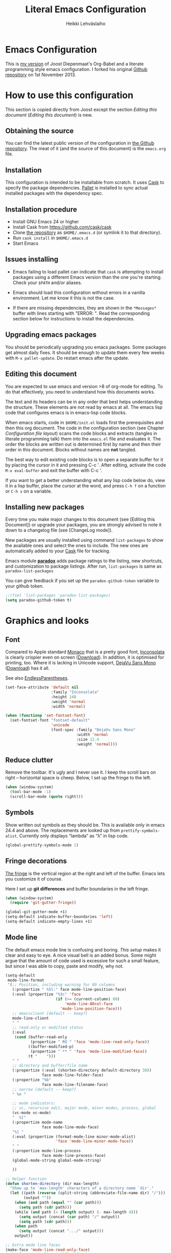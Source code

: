 #+TITLE: Literal Emacs Configuration
#+AUTHOR: Heikki Lehväslaiho
#+EMAIL: heikki.lehvaslaiho@gmail.com


* Emacs Configuration

  This is  [[https://github.com/heikkil/emacs-literal-config][my version]] of Joost Diepenmaat's Org-Babel and a literate
  programming style emacs configuration. I forked his original
  [[https://github.com/joodie/emacs-literal-config/][Github repository]] on 1st November 2013.

* How to use this configuration

  This section is copied directly from Joost except the section /Editing this
  document/ ([[Editing this document]]) is new.

** Obtaining the source

   You can find the latest public version of the configuration in [[https://github.com/heikkil/emacs-literal-config/][the
   Github repository]]. The meat of it (and the source of this
   document) is the ~emacs.org~ file.

** Installation

   This configuration is intended to be installable from scratch. It
   uses [[https://github.com/cask/cask][Cask]] to specify the package dependencies. [[https://github.com/rdallasgray/pallet][Pallet]] is installed
   to sync actual installed packages with the dependency spec.

** Installation procedure

  - Install GNU Emacs 24 or higher
  - Install Cask from https://github.com/cask/cask
  - Clone [[https://github.com/heikkil/emacs-literal-config][the repository]] as ~$HOME/.emacs.d~ (or symlink it to that
    directory).
  - Run ~cask install~ in ~$HOME/.emacs.d~
  - Start Emacs

** Issues installing

  - Emacs failing to load pallet can indicate that ~cask~ is
    attempting to install packages using a different Emacs version
    than the one you're starting. Check your ~$PATH~ and/or aliases.

  - Emacs should load this configuration without errors in a vanilla
    environment. Let me know it this is not the case.

  - If there are missing dependencies, they are shown in the
    =*Messages*= buffer with lines starting with "ERROR: ". Read the
    corresponding section below for instructions to install the
    dependencies.

** Upgrading emacs packages

   You should be periodically upgrading you emacs packages. Some
   packages get almost daily fixes. It should be enough to update them
   every few weeks with =M-x pallet-update=. Do restart emacs after
   the update.

** Editing this document

   You are expected to use emacs and version >8 of org-mode for
   editing. To do that effectively, you need to understand how this
   documents works.

   The text and its headers can be in any order that best helps
   understanding the structure. These elements are not read by emacs
   at all. The emacs lisp code that configures emacs is in emacs-lisp
   code blocks.

   When emacs starts, code in =$HOME/init.el= loads first the
   prerequisites and then this org document. The code in the
   configuration section (see Chapter [[Configuration file layout]]) scans
   the code blocks and extracts (tangles in literate programming talk)
   them into the =emacs.el= file and evaluates it. The order the
   blocks are written out is determined first by name and then their
   order in this document. Blocks without names are *not* tangled.

   The best way to edit existing code blocks is to open a separate
   buffer for it by placing the cursor in it and pressing C-c '.
   After editing, activate the code =M-x eval-buffer= and exit
   the buffer with C-c '.

   If you want to get a better understanding what any lisp code below
   do, view it in a lisp buffer, place the cursor at the word, and
   press =C-h f= on a function or =C-h v= on a variable.

** Installing new packages

   Every time you make major changes to this document (see [Editing
   this Document]) or upgrade your packages, you are strongly advised to
   note it down to a changelog file (see [ChangeLog mode]).

   New packages are usually installed using command =list-packages= to
   show the available ones and select the ones to include. The new
   ones are automatically added to your [[file:Cask][Cask]] file for tracking.

   Emacs module *[[https://github.com/Bruce-Connor/paradox][paradox]]* adds package ratings to the listing, new
   shortcuts, and customization to package listings. After run,
   =list-packages= is same as =paradox-list-packages=

   You can give feedback if you set up the =paradox-github-token=
   variable to your github token.

   #+NAME: environment
   #+BEGIN_SRC emacs-lisp
     ;;(fset 'list-packages 'paradox-list-packages)
     (setq paradox-github-token t)
   #+END_SRC

* Graphics and looks

** Font

   Compared to Apple standard [[http://en.wikipedia.org/wiki/Monaco_(typeface)][Monaco]] that is a pretty good font,
   [[http://www.levien.com/type/myfonts/inconsolata.html][Inconsolata]] is clearly crispier even on screen ([[http://www.levien.com/type/myfonts/Inconsolata.otf][Download]]). In
   addition, it is optimised for printing, too. Where it is lacking in
   Unicode support, [[http://dejavu-fonts.org/wiki/Main_Page][DejaVu Sans Mono]] ([[http://dejavu-fonts.org/wiki/index.php?title=Download][Download]]) has it all.

   See also [[http://endlessparentheses.com/manually-choose-a-fallback-font-for-unicode.html][EndlessParentheses]].

   #+name: look-and-feel
   #+BEGIN_SRC emacs-lisp
     (set-face-attribute 'default nil
                         :family "Inconsolata"
                         :height 140
                         :weight 'normal
                         :width 'normal)

     (when (functionp 'set-fontset-font)
       (set-fontset-font "fontset-default"
                         'unicode
                         (font-spec :family "DejaVu Sans Mono"
                                    :width 'normal
                                    :size 12.4
                                    :weight 'normal)))
   #+END_SRC

** Reduce clutter

   Remove the toolbar. It's ugly and I never use it. I keep the
   scroll bars on right -- horizontal space is cheep. Below, I set up
   the fringe to the left.

   #+name: look-and-feel
   #+BEGIN_SRC emacs-lisp
     (when (window-system)
       (tool-bar-mode -1)
       (scroll-bar-mode (quote right)))
   #+END_SRC

** Symbols

   Show written out symbols as they should be. This is available only
   in emacs 24.4 and above. The replacements are looked up from
   =prettify-symbols-alist=. Currently only displays “lambda” as “λ”
   in lisp code.

   #+name: look-and-feel
   #+BEGIN_SRC emacs-lisp
     (global-prettify-symbols-mode 1)
   #+END_SRC

** Fringe decorations

   [[http://www.emacswiki.org/emacs/TheFringe][The fringe]] is the vertical region at the right and left of the
   buffer. Emacs lets you customize it of course.

   Here I set up *git differences* and buffer boundaries in the left
   fringe.

   #+NAME: look-and-feel
   #+BEGIN_SRC emacs-lisp
     (when (window-system)
       (require 'git-gutter-fringe))

     (global-git-gutter-mode +1)
     (setq-default indicate-buffer-boundaries 'left)
     (setq-default indicate-empty-lines +1)

   #+END_SRC

** Mode line

   The default emacs mode line is confusing and boring. [[ http://amitp.blogspot.com/2011/08/emacs-custom-mode-line.html][This setup]]
   makes it clear and easy to eye. A nice visual bell is an added
   bonus.  Some might argue that the amount of code used is excessive
   for such a small feature, but since I was able to copy, paste and
   modify, why not.

   #+NAME: look-and-feel
   #+BEGIN_SRC emacs-lisp
     (setq-default
      mode-line-format
      '(;; Position, including warning for 80 columns
        (:propertize " %5l:" face mode-line-position-face)
        (:eval (propertize "%3c" 'face
                           (if (>= (current-column) 80)
                               'mode-line-80col-face
                             'mode-line-position-face)))
        ;; emacsclient [default -- keep?]
        mode-line-client
        " "
        ;; read-only or modified status
        (:eval
         (cond (buffer-read-only
                (propertize " RO " 'face 'mode-line-read-only-face))
               ((buffer-modified-p)
                (propertize " ** " 'face 'mode-line-modified-face))
               (t "    ")))
        " "
        ;; directory and buffer/file name
        (:propertize (:eval (shorten-directory default-directory 30))
                     face mode-line-folder-face)
        (:propertize "%b"
                     face mode-line-filename-face)
        ;; narrow [default -- keep?]
        " %n "

        ;; mode indicators:
        ;; vc, recursive edit, major mode, minor modes, process, global
        (vc-mode vc-mode)
        "  %["
        (:propertize mode-name
                     face mode-line-mode-face)
        "%] "
        (:eval (propertize (format-mode-line minor-mode-alist)
                           'face 'mode-line-minor-mode-face))
        " "
        (:propertize mode-line-process
                     face mode-line-process-face)
        (global-mode-string global-mode-string)

        ))

     ;; Helper function
     (defun shorten-directory (dir max-length)
       "Show up to `max-length' characters of a directory name `dir'."
       (let ((path (reverse (split-string (abbreviate-file-name dir) "/")))
             (output ""))
         (when (and path (equal "" (car path)))
           (setq path (cdr path)))
         (while (and path (< (length output) (- max-length 4)))
           (setq output (concat (car path) "/" output))
           (setq path (cdr path)))
         (when path
           (setq output (concat ".../" output)))
         output))

     ;; Extra mode line faces
     (make-face 'mode-line-read-only-face)
     (make-face 'mode-line-modified-face)
     (make-face 'mode-line-folder-face)
     (make-face 'mode-line-filename-face)
     (make-face 'mode-line-position-face)
     (make-face 'mode-line-mode-face)
     (make-face 'mode-line-minor-mode-face)
     (make-face 'mode-line-process-face)
     (make-face 'mode-line-80col-face)


     (set-face-attribute 'mode-line nil
                         :foreground "gray60" :background "gray20"
                         :inverse-video nil
                         :box '(:line-width 6 :color "gray20" :style nil))
     (set-face-attribute 'mode-line-inactive nil
                         :foreground "gray80" :background "gray40"
                         :inverse-video nil
                         :box '(:line-width 6 :color "gray40" :style nil))

     (set-face-attribute 'mode-line-read-only-face nil
                         :inherit 'mode-line-face
                         :foreground "#4271ae"
                         :box '(:line-width 2 :color "#4271ae"))
     (set-face-attribute 'mode-line-modified-face nil
                         :inherit 'mode-line-face
                         :foreground "#c82829"
                         :background "#ffffff"
                         :box '(:line-width 2 :color "#c82829"))
     (set-face-attribute 'mode-line-folder-face nil
                         :inherit 'mode-line-face
                         :foreground "gray60")
     (set-face-attribute 'mode-line-filename-face nil
                         :inherit 'mode-line-face
                         :foreground "#eab700"
                         :weight 'bold)
     (set-face-attribute 'mode-line-position-face nil
                         :inherit 'mode-line-face
                                             ;:family "Menlo"
                         :height 130
                         )
     (set-face-attribute 'mode-line-mode-face nil
                         :inherit 'mode-line-face
                         :foreground "gray80")
     (set-face-attribute 'mode-line-minor-mode-face nil
                         :inherit 'mode-line-mode-face
                         :foreground "gray40"
                         :height 110)
     (set-face-attribute 'mode-line-process-face nil
                         :inherit 'mode-line-face
                         :foreground "#718c00")
     (set-face-attribute 'mode-line-80col-face nil
                         :inherit 'mode-line-position-face
                         :foreground "black" :background "#eab700")


     ;; --------------------------------------------------------
     ;; Visual bell in Mac Carbon Emacs is an annoying black square
     ;; This blinks read background once in the echo area
     ;; Nice little alternative visual bell; Miles Bader <miles /at/ gnu.org>

     (defcustom echo-area-bell-string "*DING* " ;"♪"
       "Message displayed in mode-line by `echo-area-bell' function."
       :group 'user)

     (defcustom echo-area-bell-delay 0.1
       "Number of seconds `echo-area-bell' displays its message."
       :group 'user)

     ;; internal variables
     (defvar echo-area-bell-cached-string nil)
     (defvar echo-area-bell-propertized-string nil)
     (defun echo-area-bell ()
       "Briefly display a highlighted message in the echo-area.
         The string displayed is the value of `echo-area-bell-string',
         with a red background; the background highlighting extends to the
         right margin.  The string is displayed for `echo-area-bell-delay'
         seconds.
         This function is intended to be used as a value of `ring-bell-function'."
       (unless (equal echo-area-bell-string echo-area-bell-cached-string)
         (setq echo-area-bell-propertized-string
               (propertize
                (concat
                 (propertize
                  "x"
                  'display
                  `(space :align-to (- right ,(+ 2 (length echo-area-bell-string)))))
                 echo-area-bell-string)
                'face '(:background "red")))
         (setq echo-area-bell-cached-string echo-area-bell-string))
       (message echo-area-bell-propertized-string)
       (sit-for echo-area-bell-delay)
       (message ""))
     (setq ring-bell-function 'echo-area-bell)

   #+END_SRC

** Scrolling behavior

   Emacs's default scrolling behavior, like a lot of the default
   Emacs experience, is pretty idiosyncratic. The following snippet
   makes for a smoother scrolling behavior when using keyboard
   navigation.

   #+NAME: look-and-feel
   #+BEGIN_SRC emacs-lisp
     (setq redisplay-dont-pause t
           scroll-margin 1
           scroll-step 1
           scroll-conservatively 10000
           scroll-preserve-screen-position 1)
   #+END_SRC

   This snippet makes mouse wheel and trackpad scrolling
   bearable. Scroll in 1-line increments the buffer under the mouse.

   #+NAME: look-and-feel
   #+BEGIN_SRC emacs-lisp
     (setq mouse-wheel-follow-mouse 't)
     (setq mouse-wheel-scroll-amount '(1 ((shift) . 1)))
   #+END_SRC

** Cursor

   The cursor shows the location between characters.

   #+NAME: look-and-feel
   #+BEGIN_SRC emacs-lisp
      (modify-all-frames-parameters (list (cons 'cursor-type 'bar)))
   #+END_SRC

** Current line

   Current line is subtly highlighted in pale blue.

   #+NAME: look-and-feel
   #+BEGIN_SRC emacs-lisp
     (global-hl-line-mode 1)
     (set-face-background hl-line-face "AliceBlue")
   #+END_SRC

** Global key bindings

   As far as reasonable, I try to keep my custom key bindings within
   the "official" restraints. Specifically, I want my global key
   bindings to start with =C-c [lower case letter]=. Implementation are
   in appropriate sections below.

* Start up

  Start with the scratch buffer; no start up screen. Restore previous
  window and file setup inlcuding window placement.

  #+NAME: startup
  #+BEGIN_SRC emacs-lisp
    (setq inhibit-startup-screen +1)
    (desktop-save-mode 1) ; emacs 24.4 feature
    ;;(setq desktop-restore-eager 10) ; rest will be restored lazily
  #+END_SRC

** Identify yourself

   Many emacs modes produce output that includes user's name and email
   address. Set your full name (using plain ASCII to guard against
   conflicts with old modes).

   You can tell emacs your preferred email address by hard coding it.
   An alternative is to add it to your global shell environment (you
   are using *NIX operating system, aren't you?) where emacs will pick
   it up (from =~/.zshenv= or =~/.bash_profile=):

   #+BEGIN_SRC sh
     export EMAIL=heikki.lehvaslaiho@gmail.com"
   #+END_SRC

   #+NAME: startup
   #+BEGIN_SRC emacs-lisp
    (setq user-full-name "Heikki Lehvaslaiho")
    (setq user-mail-address "heikki.lehvaslaiho@gmail.com")
   #+END_SRC

** Options set using the customize interface

   By default, Emacs saves the options you set via the `customize-*`
   functions in the user init file, which is "~/.emacs.d/init.el" in
   this setup. I prefer to have these data in a separate file,
   =custom.el=. The file is created if it does not exist. =custom.el=
   is meant to be holding customizations only temporarily. Move them
   to this main document when you have time.

   #+name: customize-config
   #+BEGIN_SRC emacs-lisp
     (setq custom-file (expand-file-name "custom.el" user-emacs-directory))
     (unless (file-exists-p custom-file)
       (write-region "" nil custom-file))
     (load custom-file)
   #+END_SRC

* Backups

  Default emacs behaviour is to clutter document directories with its
  backup files. The following creates numbered backups, limits the
  number of backups kept, and directs them all into
  =$HOME/.emacs.d/backups/= directory.

  #+NAME: startup
  #+BEGIN_SRC emacs-lisp
    (setq make-backup-files t) ;; Enable backup files
    ;; Enable versioning
    (setq version-control t)  ;; make numbered backups
    (setq backup-by-copying t)
    (setq kept-new-versions 6)
    (setq kept-old-versions 2)
    (setq delete-old-versions t)
    ;; Save all backup file in this directory.
    (setq backup-directory-alist (quote ((".*" . "~/.emacs.d/backups/"))))
  #+END_SRC

* Confirmations and quitting emacs

  Set short y/n abbreviations for all confirmations and ask for
  confirmation before quiting emacs.

  #+NAME: startup
  #+BEGIN_SRC emacs-lisp
    (fset 'yes-or-no-p 'y-or-n-p)
    (setq confirm-kill-emacs 'y-or-n-p)
  #+END_SRC

  Emacs pops up an annoying buffer when big chunks of text get
  replaced overflowing the undo buffer. Prevent that:

  #+NAME: startup
  #+BEGIN_SRC emacs-lisp
    (setq warning-suppress-types (quote ((undo discard-info))))
  #+END_SRC

* Formatting and white-space

  [[http://ergoemacs.org/emacs/emacs_encoding_decoding_faq.html][Character encoding]] in files and emacs buffers is an important topic
  for anyone dealing with anything other than plain ASCII English. The
  best approach is to assume UTF-8 and deal with anything else
  (Latin-1, UTF-16) only if absolutely have to.

  #+name: formatting
  #+BEGIN_SRC emacs-lisp
    (set-language-environment "UTF-8")
  #+END_SRC


  Tabs are automatically converted to spaces and trailing white space
  is shown. Global key =C-c n= indents and removes trailing white
  space from the buffer.

  #+name: formatting
  #+BEGIN_SRC emacs-lisp
    (setq-default indent-tabs-mode nil)

    (defun my/clean-buffer-formatting ()
      "Indent and clean up the buffer"
      (interactive)
      (indent-region (point-min) (point-max))
      (whitespace-cleanup))

    (global-set-key "\C-cn" 'my/clean-buffer-formatting)

    (defun my/general-formatting-hooks ()
      (setq show-trailing-whitespace 't))

    (dolist (mode-hook (my/normal-mode-hooks))
      (add-hook mode-hook 'my/general-formatting-hooks))
  #+END_SRC

  UNIXy text files should always end in a newline character. This
  tells emacs to take care of it so that you do not have to.

  #+name: formatting
  #+BEGIN_SRC emacs-lisp
   (setq require-final-newline t)
  #+END_SRC

  Emacs knows about text sentences and can navigate and mark them. By
  default sentences are separated by double space like in old
  typewriter text. Not any more.

  #+name: formatting
  #+BEGIN_SRC emacs-lisp
   (setq sentence-end-double-space nil)
  #+END_SRC

** Text (non-code) formatting

   For writing text, I prefer Emacs to do line wrapping for me. Also,
   superfluous white-space should be shown.

   #+name: formatting
   #+BEGIN_SRC emacs-lisp
     (defun my/text-formatting-hooks ()
       (my/turn-on 'auto-fill)) ; turn on automatic hard line wraps

     (add-hook 'text-mode-hook
               'my/text-formatting-hooks)
   #+END_SRC

   Pressing the enter key should indent, too. This is now done by
   default in emacs 24.4. by enableing =electric-indent-mode=.

   ##+name: formatting
   ##+BEGIN_SRC emacs-lisp
   #  ; (global-set-key (kbd "RET") 'newline-and-indent)
   ##+END_SRC

** Understand compressed formats

 This allows emacs to handle .gz files.

   #+name: formatting
   #+BEGIN_SRC emacs-lisp
     (setq auto-compression-mode t)
   #+END_SRC
** Auto refresh buffers

   A file changed on disk is updated automatically.

   #+name: formatting
   #+BEGIN_SRC emacs-lisp
     (setq global-auto-revert-mode 1)
   #+END_SRC

   Also, auto refresh dired files, but be quiet about it.

   #+name: formatting
   #+BEGIN_SRC emacs-lisp
     (setq global-auto-revert-non-file-buffers t)
     (setq auto-revert-verbose nil)
   #+END_SRC
* Editing

** Selecting text

   Usually text can be selected ("marked") by =S-<arrow>= keys, but in
   my emacs that completely disabled.

  The main reason for that is the org mode. In org mode =S-<arrow>=
  keys have special functions in lists and headers and they are
  disabled in other text areas.

  The =S-<arrow>= are now exclusively used for selecting windows in
  the emacs frame.

  The preferred way to select text is to press =C-<space>= followed by
  arrow keys to define the region, (but see below).

  I am now using OS X in my main laptop computer and this choice had
  knock-on effects. By default, =C-<space>= is used
  to pop up the Spotlight search field. To circumvent that, I've changed
  Spotlight key =Cmnd-<space>=. That in turn, disabled
  the default key for toggling of the active keyboard languages, so
  the key for that is now =Cmnd-alt-<space>=.

*** CUA mode

  The biggest advantage modern emacs has over older ones is known as
  CUA-mode. It enables common =C-x=, =C-c=, =C-v= keyboard
  combinations in emacs buffers. It also adds an ability to do
  rectangle (column) editing. Press =C-<Return>= to enter it, use
  arrow keys to select, copy, and exit the rectangle editing mode by
  =C-c=.

  #+name: formatting
  #+BEGIN_SRC emacs-lisp
    (cua-mode t)
  #+END_SRC

*** Expand region

    Selection can be created incrementally using semantic units. Just
    press the key! Universal argument with a negative value (e.g. =C-u
    -1=) reverses the selection. This works in all text modes and is
    really convenient!

    #+name: text-files
    #+BEGIN_SRC emacs-lisp
      (require 'expand-region)
      (global-set-key (kbd "C-=") 'er/expand-region)
    #+END_SRC

** Abbreviations

  Emacs comes with =abbrev-mode= that is able to replace typed strings
  in context sensitive way. I use it to correct typos (teh -> the) and
  replace short strings with long, multiline texts in modes that
  I use frequently.

  #+name: abbreviations
  #+BEGIN_SRC emacs-lisp
    (setq default-abbrev-mode t)
    (cond ((file-exists-p "~/.emacs.d/abbrev_defs")
           (read-abbrev-file "~/.emacs.d/abbrev_defs")))

    (setq save-abbrevs t)                ; save abbrevs when files are saved
                                         ; you will be asked before saving

    (if (file-exists-p abbrev-file-name) ; reads the abbreviations file
        (quietly-read-abbrev-file))      ;  on startup if the file exists

  #+END_SRC

  A special form of abbreviation is a time stamp in a file. I do not
  want to see AM/PM time stamps.

  #+name: abbreviations
  #+BEGIN_SRC emacs-lisp
    (add-hook 'before-save-hook 'time-stamp)
    (setq display-time-24hr-format t)
  #+END_SRC


  To use it, you place a template using bracket or quotes in the first
  8 lines of a file. The time stamp will be added between the
  characters. Typically, the line can start with a comment character
  to mask it from the program processing the file.

  #+BEGIN_EXAMPLE
    Time-stamp: <>
    # Time-stamp: " "
  #+END_EXAMPLE


  This sort of metafunction does not really fix in any other category,
  so I call it an abbreviation.

  #+name: abbreviations
  #+BEGIN_SRC emacs-lisp
    (defun insert-buffer-name ()
      "Inserts file name of the buffer on the current buffer."
      (interactive)
      (insert (buffer-name))
      )
  #+END_SRC

** Spell Checking

  [[http://www.emacswiki.org/emacs/FlySpell][Flyspell]] checks words as you write against the [[http://aspell.net/][GNU aspell]]
  dictionaries.

  You might have to install aspell for your computer. For OS X, do it
  using [[http://brew.sh/][Homebrew]] =brew install aspell= .

   #+NAME: spell-checker
   #+BEGIN_SRC emacs-lisp

     ;; Set aspell as spell program
     (setq ispell-program-name "aspell")

     ;; Speed up aspell: ultra | fast | normal
     (setq ispell-extra-args '("--sug-mode=normal"))

     ;; Flyspell activation for text mode
     (add-hook 'text-mode-hook
               (lambda () (flyspell-mode 1)))

     ;; Remove Flyspell from some sub modes of text mode
     (dolist (hook '(change-log-mode-hook
                     log-edit-mode-hook))
       (add-hook hook (lambda () (flyspell-mode -1))))

     ;; switching languages
     ;; code adapted from http://www.emacswiki.org/emacs/FlySpell

     ;; default is same as 'american'
     (setq ispell-dictionary "american")

     (let ((langs '( "finnish" "english" "american" )))
       (setq lang-ring (make-ring (length langs)))
       (dolist (elem langs) (ring-insert lang-ring elem)))

     (defun cycle-ispell-languages ()
       (interactive)
       (let* ((dict ispell-current-dictionary)
              (lang (ring-ref lang-ring -1)))
         (ring-insert lang-ring lang)
         (ispell-change-dictionary lang)
         (message "Dictionary switched fron %s to %s" dict lang)))

     (defun flyspell-check-next-highlighted-word ()
       "Custom function to spell check next highlighted word"
       (interactive)
       (flyspell-goto-next-error)
       (ispell-word))

     ;; custom key bindings
     (global-set-key (kbd "C-c C-d b")  'flyspell-buffer)
     (global-set-key (kbd "C-c C-d s")  'cycle-ispell-languages)
     (global-set-key (kbd "C-c C-d p")  'flyspell-check-previous-highlighted-word)
     (global-set-key (kbd "C-c C-d n")  'flyspell-check-next-highlighted-word)

   #+END_SRC

  Alternatively, you can press =C-c k= to select the correct word from
  dictionary and write it to abbreviations for automatic correction
  permanently. Adapted from [[http://endlessparentheses.com/ispell-and-abbrev-the-perfect-auto-correct.html][Endless Parentheses]].

   #+NAME: spell-checker
   #+BEGIN_SRC emacs-lisp
     (defun my/aspell-word-then-abbrev (p)
       "Call `ispell-word'. Then create an abbrev for the correction made.
     With prefix P, create local abbrev. Otherwise it will be global."
       (interactive "P")
       (let ((bef (downcase (or (thing-at-point 'word) ""))) aft)
         (call-interactively 'ispell-word)
         (setq aft (downcase (or (thing-at-point 'word) "")))
         (unless (string= aft bef)
           (message "\"%s\" now expands to \"%s\" %sally"
                    bef aft (if p "loc" "glob"))
           (define-abbrev
             (if p local-abbrev-table global-abbrev-table)
             bef aft))))

     (global-set-key (kbd "C-c k") 'my/aspell-word-then-abbrev)
   #+END_SRC

** iedit mode

   [[http://www.emacswiki.org/emacs/Iedit][Iedit]] mode is activated by placing the cursor to a word and
   pressing =C-c ;=. All occurrences of the word in the buffer are
   then selected and can be simultaneously edited.

  #+name: global-keys
  #+BEGIN_SRC emacs-lisp
    (global-set-key (kbd "C-c ;") 'iedit-mode)
  #+END_SRC

** Count words in a buffer

  #+name: text-files
  #+BEGIN_SRC emacs-lisp
    ;; word-count
    (defun word-count nil "Count words in buffer" (interactive)
      (shell-command-on-region (point-min) (point-max) "wc -w"))
  #+END_SRC

** Text editing done by external programs

  It has been quicker for me to write perl scripts to format text than
  any other way. These functions demonstrate how a standard command
  line programs that read from STDIN and write to STDOUT can be
  included into emacs workflow. Markdown and SmartyPants are equally
  antiquated functions.

  Programs need to be available in your shell path. I most often use
  [[http://gist.github.com/heikkil/7510734][txt2para.pl]] that serves as a good example of these programs.

  #+name: text-files
  #+BEGIN_SRC emacs-lisp

    (defun txt2xhtml ()
      "Turn consecutive non-empty lines of plain text into HTML <p> elements."
      (interactive)
      (shell-command-on-region (point)
             (mark) "txt2xhtml.pl" nil t))

    (defun txt2header ()
      "Turn consecutive non-empty lines of plain text into HTML <h2> elements."
      (interactive)
      (shell-command-on-region (point)
             (mark) "txt2header.pl" nil t))

    (defun txt2para ()
      "Turn consecutive non-empty lines of plain text into paragraphs."
      (interactive)
      (shell-command-on-region (point)
             (mark) "txt2para.pl" nil t))

    (defun do-mark-down (start end)
       "Invoke the Markdown algorithm on region."
       (interactive "r")
       (shell-command-on-region start end "Markdown.pl" t t))
     (global-set-key "\C-cm" 'do-mark-down)

    (defun do-smarty-pants (start end)
       "Invoke the SmartyPants algorithm on region."
       (interactive "r")
       (shell-command-on-region start end "SmartyPants.pl" t t))
     (global-set-key "\C-cs" 'do-smarty-pants)
  #+END_SRC

** Copy and comment a region or line

  #+name: text-files
  #+BEGIN_SRC emacs-lisp
    (defun copy-and-comment-region (beg end)
      "Insert a copy of the lines in region and comment them.
    When transient-mark-mode is enabled, if no region is active then only the
    current line is acted upon.

    If the region begins or ends in the middle of a line, that entire line is
    copied, even if the region is narrowed to the middle of a line.
    The copied lines are commented according to mode.

    Current position is preserved."
      (interactive "r")
      (let ((orig-pos (point-marker)))
        (save-restriction
          (widen)
          (when (and transient-mark-mode (not (use-region-p)))
            (setq beg (line-beginning-position)
                  end (line-beginning-position 2)))

          (goto-char beg)
          (setq beg (line-beginning-position))
          (goto-char end)
          (unless (= (point) (line-beginning-position))
            (setq end (line-beginning-position 2)))

          (goto-char beg)
          (insert-before-markers (buffer-substring-no-properties beg end))
          (comment-region beg end)
          (goto-char orig-pos))))

  #+END_SRC

** Underline current line

   From [[https://gist.github.com/n3mo/5366507]]

   #+name: text-files
   #+BEGIN_SRC emacs-lisp
     (defun underline-text (prefixArgCode)
       "Underlines the current line and moves point to the beginning
     of the line directly following the underlining. If
     `universal-argument' is called, prompts user for underline
     character, otherwise uses the = character."
       (interactive "P")
       (let ((selection (buffer-substring-no-properties
                 (line-beginning-position)
                         (line-end-position)))
             (under-char
              (if (equal prefixArgCode nil)
                  "="
                (read-key-sequence "Char?"))))
         (end-of-line)
         (newline-and-indent)
         (insert (apply 'concat (make-list (length selection) under-char)))
         (next-line 1)
         (beginning-of-line)))

     ;; I use the following binding: C-c u (think C-c "underline")
     (global-set-key (kbd "C-c u") 'underline-text)
   #+END_SRC

** Editing as root

  If you open a file that you do not have permissions to edit, you can
  call this function =edit-current-file-as-root= to invoke sudo rights
  within emacs. Kudos to [[http://wenshanren.org/?p=298][Wenshan]].

  #+name: global-navigation
  #+BEGIN_SRC emacs-lisp
    (defun edit-current-file-as-root ()
      "Edit as root the file associated with the current buffer"
       (interactive)
       (if (buffer-file-name)
           (progn
             (setq file (concat "/sudo:root@localhost:" (buffer-file-name)))
             (find-file file))
         (message "Buffer is not associated to a file.")))
   #+END_SRC

** Editing file lists with wdired
   [[http://www.masteringemacs.org/articles/2013/10/10/wdired-editable-dired-buffers/][Editable dired]] is part of standard emacs. Once you are in dired
   =C-x d=, directory editing, mode, you can press =C-x C-q= to edit
   file names like any text. The familiar =C-c C-c= commits the
   changes.
* Version control

  The only version control system worth using is git and [[http://magit.github.io/magit/magit.html][magit]] is
  the emacs interface to it. Various git files have their dedicated
  modes that are loaded by Cask: git-commit-mode, gitconfig-mode,
  git-rebase-mode, and gitignore-mode.

  From any buffer that is linked to git controlled file, you can hit
  =C-c g= to enter magit status window. Pressing =q= restores the
  previous window(s).

  #+name: version-control
  #+BEGIN_SRC emacs-lisp
    (global-set-key "\C-cg" 'magit-status)

    ;; full screen magit-status
    (defadvice magit-status (around magit-fullscreen activate)
      (window-configuration-to-register :magit-fullscreen)
      ad-do-it
      (delete-other-windows))

    (defun magit-quit-session ()
      "Restores the previous window configuration and kills the magit buffer"
      (interactive)
      (kill-buffer)
      (jump-to-register :magit-fullscreen))
  #+END_SRC

* Text files
** Writing style

   [[https://github.com/bnbeckwith/writegood-mode][Writegood mode]] highlights common writing problems in English text.
   It highlight weasel words, passive voice, and duplicate words.
   Additionally, it can show [[http://en.wikipedia.org/wiki/Flesch%E2%80%93Kincaid_readability_tests][Flesch-Kincaid scoring and grade-level estimates]].

   #+name: text-files
   #+BEGIN_SRC emacs-lisp
     (global-set-key "\C-cw" 'writegood-mode)
     (global-set-key "\C-c\C-gg" 'writegood-grade-level)
     (global-set-key "\C-c\C-ge" 'writegood-reading-ease)
   #+END_SRC

   #+RESULTS: text-files
   : writegood-reading-ease

** LaTeX

   Use AUCTex for all LaTeX.

   #+name: text-files
   #+BEGIN_SRC emacs-lisp
     (setq TeX-auto-save t)
         (setq TeX-parse-self t)
         (setq-default TeX-master nil)
         (add-hook 'LaTeX-mode-hook 'visual-line-mode)
         (add-hook 'LaTeX-mode-hook 'flyspell-mode)
         (add-hook 'LaTeX-mode-hook 'LaTeX-math-mode)
         (add-hook 'LaTeX-mode-hook 'turn-on-reftex)
         (setq reftex-plug-into-AUCTeX t)

     ;; default processing to pdflatex
     (setq TeX-PDF-mode t)

     (add-hook 'LaTeX-mode-hook 'turn-on-reftex)   ; with AUCTeX LaTeX mode
   #+END_SRC

   [[http://www.emacswiki.org/emacs/LaTeXPreviewPane][latex-preview-panel]] package enables preview within Emacs. I could
   add =(latex-preview-pane-enable)= here but it can be enabled  on
   the fly with =M-x latex-preview-pane-mode=


** Zsh and fish

   [[http://www.zsh.org/][Zsh]] is a command line shell that is a superset of Bash. Tell emacs
   that its =*.zsh= config files are shell scripts. I use the [[https://github.com/sorin-ionescu/prezto][pretzo]]
   configuration framework for it.

   [[http://fishshell.com/][Fish]], Friendly Interactive SHell, is faster and cleaner than Zsh,
   but does not have quite as many features. I use [[https://github.com/bpinto/oh-my-fish][Oh My Fish!]]
   management framework for it. We need to tell emacs that =*.fish=
   function files and =*.load= configuration files are shell scripts.

   #+name: text-files
   #+BEGIN_SRC emacs-lisp
     (setq auto-mode-alist
           (cons '("\\.zsh$" . shell-script-mode) auto-mode-alist))
     (setq auto-mode-alist
           (cons '("\\.load$" . shell-script-mode) auto-mode-alist))
     (setq auto-mode-alist
           (cons '("\\.fish$" . shell-script-mode) auto-mode-alist))
   #+END_SRC

   Indentation in the above setup was a problem, so I downloaded
   =emacs-fish.el= and copied it to =~/.emacs.d/elisp=.

   #+BEGIN_SRC sh
   cd ~/src
   git clone git@github.com:wwwjfy/emacs-fish.git
   cd emacs-fish
   cp emacs-fish/fish-mode.el ~/.emacs.d/elisp
   #+END_SRC


** NEURON

   NEURON is a high level programming language for computational
   neurologybiology. Unless you are in the field, you will not need
   these modes. If you do, download the =.el= files and add them into
   your custom elisp directory (see section [[Custom lisp package
   directory]]).

   #+name: text-files
   #+BEGIN_SRC emacs-lisp
     ;;
     ;; NEURON hoc and mod files
     ;;
     ;; see: http://www.sterratt.me.uk/progs/neuron/
     ;; wget http://www.sterratt.me.uk/sites/sterratt.me.uk/files/nrnhoc.el
     ;; wget http://www.sterratt.me.uk/sites/sterratt.me.uk/files/nmodl.el

     (autoload 'nrnhoc-mode "nrnhoc" "Enter NRNHOC mode." t)
     (setq auto-mode-alist (cons '("\\.hoc\\'" . nrnhoc-mode) auto-mode-alist))
     ;; (add-hook 'nrnhoc-mode-hook 'turn-on-font-lock)

     (autoload 'nmodl-mode "nmodl" "Enter NMODL mode." t)
     (setq auto-mode-alist (cons '("\\.mod\\'" . nmodl-mode) auto-mode-alist))

   #+END_SRC

** MarkDown

   Github and especially BitBucket use =markdown mode=, so my emacs
   knows about it. GitHub knows about =org-mode=, so it is not getting
   much use.

 #+name: text-files
  #+BEGIN_SRC emacs-lisp
    (autoload 'markdown-mode "markdown-mode.el"
       "Major mode for editing Markdown files" t)
    (setq auto-mode-alist
       (cons '("\\.md" . markdown-mode) auto-mode-alist))
  #+END_SRC

** Ledger

Ledger is a command line accounting program with strong emacs support.

The following sets some default reports and tells ledger to use ISO dates.

  #+name: text-files
  #+BEGIN_SRC emacs-lisp
    (autoload 'ledger-mode "ledger-mode.el"
      "Major mode for editing Ledger files" t)
    (setq auto-mode-alist
          (cons '("\\.led" . ledger-mode) auto-mode-alist))

    (setq ledger-reports
          (quote (("test" "ledger ")
                  ("bal" "ledger -f %(ledger-file) bal")
                  ("reg" "ledger -f %(ledger-file) reg")
                  ("payee" "ledger -f %(ledger-file) reg @%(payee)")
                  ("account" "ledger -f %(ledger-file) reg %(account)"))))
    (setq ledger-use-iso-dates t)

  #+END_SRC

* Programming
** Pair programming

   Normally, I think line numbers in code editors just take up space,
   but they can be useful when pair programming; calling out a line
   number is probably more efficient than pointing at the screen.

   I wrapped this in a global minor mode so turning that stuff on and
   off is easy.

   #+name: programming-setup
   #+BEGIN_SRC emacs-lisp
     (define-minor-mode my/pair-programming-mode
       "Toggle visualizations for pair programming.

     Interactively with no argument, this command toggles the mode.  A
     positive prefix argument enables the mode, any other prefix
     argument disables it.  From Lisp, argument omitted or nil enables
     the mode, `toggle' toggles the state."
       ;; The initial value.
       nil
       ;; The indicator for the mode line.
       " Pairing"
       ;; The minor mode bindings.
       '()
       :group 'my/pairing
       (linum-mode (if my/pair-programming-mode 1 -1)))

     (define-global-minor-mode my/global-pair-programming-mode
       my/pair-programming-mode
       (lambda () (my/pair-programming-mode 1)))

     (global-set-key "\C-cp" 'my/global-pair-programming-mode)
   #+END_SRC
** Perl

   I recently moved from [[http://perlbrew.pl/][perlbrew]] to [[https://github.com/tokuhirom/plenv][plenv]] as a system that provides
   user controlled perl environment that is separate from vendor
   perl.

   For OS X, install plenv with =brew install plenv; brew install
   perl-build= and install your favorite version of perl and put into
   =plenv-global= below.

   #+NAME: programming-setup
   #+BEGIN_SRC emacs-lisp
     (require 'plenv)
     (condition-case nil
         (plenv-global "5.18.1")
       (error (message "ERROR: unknown perl version. Is your plenv configured right?")))
   #+END_SRC

   Use the built-in =cperl-mode= instead of the default =perl-mode=

   #+NAME: programming-setup
   #+BEGIN_SRC emacs-lisp
     (add-to-list 'auto-mode-alist '("\\.\\([pP][Llm]\\|al\\)\\'" . cperl-mode))
     (add-to-list 'interpreter-mode-alist '("perl" . cperl-mode))
     (add-to-list 'interpreter-mode-alist '("perl5" . cperl-mode))
     (add-to-list 'interpreter-mode-alist '("miniperl" . cperl-mode))

     (add-hook 'cperl-mode-hook 'n-cperl-mode-hook t)
     (defun n-cperl-mode-hook ()
       (setq cperl-indent-level 4
             cperl-close-paren-offset -4
             cperl-continued-statement-offset 4
             cperl-indent-parens-as-block t
             cperl-tab-always-indent t))
   #+END_SRC

   Call perltidy from emacs to indent and beautify perl code in the
   current buffer. This code calls the command line [[http://metacpan.org/author/SHANCOCK][perltidy]]
   utility. It can be installed, with a module [[http://metacpan.org/pod/Perl::Tidy][Perl::Tidy]], from any
   CPAN archive.

   =C-c t= for perl tidy is defined in the most efficient way: the code
   is loaded only once when the cperl-mode is first called.

   #+NAME: programming-setup
   #+BEGIN_SRC emacs-lisp
      (defun perltidy ()
         "Run perltidy on the current region or buffer."
         (interactive)
         ; Inexplicably, save-excursion doesn't work here.
         (let ((orig-point (point)))
           (unless mark-active (mark-defun))
           (shell-command-on-region (point) (mark) "perltidy -q" nil t)
           (goto-char orig-point)))

     (eval-after-load 'cperl-mode
       '(define-key cperl-mode-map "\C-ct" 'perltidy))

   #+END_SRC

*** TODO Call =pod-mode= on POD documentation files and enable spell checking.

    #+NAME: programming-setup
    #+BEGIN_SRC emacs-lisp
     (autoload 'pod-mode "pod-mode"
       "Mode for editing POD files" t)
     (add-to-list 'auto-mode-alist '("\\.pod$" . pod-mode))
     (add-hook 'pod-mode-hook 'font-lock-mode)

     (add-hook 'pod-mode-hook '(lambda ( )
                                 (progn (font-lock-mode)   ; =syntax highlighting
                                        (auto-fill-mode 1) ; =wordwrap
                                        (flyspell-mode 1)  ; =spellchecking
                                        )))
    #+END_SRC

** Lisps

   For lisp code, I want ParEdit plus general highlighting etc.

   #+NAME: programming-setup
   #+BEGIN_SRC emacs-lisp
     (setq my/lisps
           '(emacs-lisp lisp clojure))

     (defun my/general-lisp-hooks ()
       (my/turn-on 'paredit
                   ;;'rainbow-delimiters
                   'highlight-parentheses))

     (dolist (mode (mapcar 'my/->mode-hook my/lisps))
       (add-hook mode
                 'my/general-lisp-hooks))
   #+END_SRC

   The most useful paredit key combinations use =C-<arrow>= that are
   taken by OS X to switch between desktops. Use the Cmd key (s for
   super), instead.

   #+NAME: programming-setup
   #+BEGIN_SRC emacs-lisp
     (when (eq system-type 'darwin)
       (eval-after-load 'paredit
         '(progn
            ;; C-left
            (define-key paredit-mode-map (kbd "s-<left>")
                        'paredit-forward-barf-sexp)
            ;; C-right
            (define-key paredit-mode-map (kbd "s-<right>")
                        'paredit-forward-slurp-sexp)
            ;; ESC-C-left
            (define-key paredit-mode-map (kbd "M-s-<left>")
                        'paredit-backward-slurp-sexp)
            ;; ESC-C-right
            (define-key paredit-mode-map (kbd "M-s-<right>")
                        'paredit-backward-barf-sexp)
          )))
#+END_SRC

** Clojure

   I'm using [[https://github.com/clojure-emacs/cider/commits/master][CIDER]] (formerly ~nrepl.el~) for clojure source/repl
   interaction.

   #+NAME: programming-setup
   #+BEGIN_SRC emacs-lisp
     (defun my/cider-mode-hooks ()
       "Clojure specific setup code that should only be run when we
       have a CIDER REPL connection"
       (cider-turn-on-eldoc-mode))

     (add-hook 'cider-mode-hook
               'my/cider-mode-hooks)
   #+END_SRC

   Also, I want ~clojure-test-mode~ available in source
   buffers.

   #+NAME: programming-setup
   #+BEGIN_SRC emacs-lisp
     (defun my/clojure-mode-hooks ()
       (my/turn-on 'clojure-test))

     (add-hook 'clojure-mode-hook
               'my/clojure-mode-hooks)
   #+END_SRC

   Clojure-test-mode =<C-c '>= key binding conflicts with org-tangle, so
   I bind that to another key.

   #+NAME: programming-setup
   #+BEGIN_SRC emacs-lisp
     (defun my/fix-org-tangle-clojure-test-mode-conflict ()
       (define-key clojure-test-mode-map "\C-c\"" 'clojure-test-show-result)
       (define-key clojure-test-mode-map "\C-c'" nil))

     (eval-after-load "clojure-test-mode"
       '(my/fix-org-tangle-clojure-test-mode-conflict))
   #+END_SRC

   I treat the REPL mode specially, since certain hooks that work in
   ~clojure-mode~ won't make sense or break functionality in
   ~cider-repl-mode~.

   #+NAME: programming-setup
   #+BEGIN_SRC emacs-lisp
     (defun my/cider-repl-mode-hooks ()
       (my/turn-on 'paredit
                   'rainbow-delimiters
                   'highlight-parentheses))

     (add-hook 'cider-repl-mode-hook
               'my/cider-repl-mode-hooks)

   #+END_SRC

** TODO Python

   Python has joined the other scripting languages in having a *env
   version manager. Point the emacs to current stable python 2 for
   global setting. Initial setup is [[https://github.com/ikame/.emacs.d/blob/master/setup-python.org][copied from here]] .

   First make sure you have installed your python dependencies runtime
   environment:

   #+BEGIN_SRC sh
     pip install elpy
     pip install rope
     pip install jedi
   #+END_SRC

   ##+NAME: programming-setup
   #+BEGIN_SRC emacs-lisp

     (add-to-list 'auto-mode-alist '("/requirements\\.txt\\'" . conf-mode))

     (defun my/setup-python-mode ()
       "Custom command to setup python-mode"
       (interactive)
       (let ((max-column 99))
         (setq python-shell-interpreter "python"
               python-shell-interpreter-args "-i"
               ;;venv-location "~/.virtualenvs"
               whitespace-line-column max-column
               fill-column max-column
               flycheck-flake8-maximum-line-length max-column
               elpy-rpc-backend "jedi"
               ;;elpy-default-minor-modes '(eldoc-mode)
               ;;elpy-rpc-project-specific t)
         )
       (setq python-indent-offset 4)
       (setq jedi:complete-on-dot t)
       (flycheck-mode)
       ;;(pyenv-mode)
       ;;(add-hook 'focus-out-hook 'save-buffer)
       ;;(highlight-lines-matching-regexp "import i?pdb")
       ;;(highlight-lines-matching-regexp "i?pdb.set_trace()")
       (turn-on-fci-mode)  ; fill-column-indicator
       (elpy-enable)
       (highlight-indentation-mode)
       ;;(elpy-mode)
       ;;(elpy-clean-modeline)
     ))

     (add-hook 'python-mode-hook 'my/setup-python-mode)
     (add-hook 'python-mode-hook 'jedi:ac-setup)
     (add-hook 'python-mode-hook (lambda ()
                                  (require 'sphinx-doc)
                                  (sphinx-doc-mode t)))
   #+END_SRC

   [[https://github.com/naiquevin/sphinx-doc.el][Sphinx-doc]] adds a function inserting docstring skeleton for Python
   functions and methods. Inside a Python file move the cursor to some
   function/method definition and hit =C-c M-d=.

** C++

   #+NAME: programming-setup
   #+BEGIN_SRC emacs-lisp
     ;; Use the GDB visual debugging mode
     (setq gdb-many-windows t)
     ;; Turn Semantic on
     (semantic-mode 1)
     ;; Try to make completions when not typing
     (global-semantic-idle-completions-mode 1)
     ;; Use the Semantic speedbar additions
     (add-hook 'speedbar-load-hook (lambda () (require 'semantic/sb)))
     ;; Treat .h files as C++ files (instead of C)
     (add-to-list 'auto-mode-alist '("\\.h\\'" . c++-mode))
     ;; Run compile when you press F5
     (global-set-key (kbd "<f5>") 'compile)
   #+END_SRC

* TODO Auto Complete

  Getting auto completion to work right tends to be a messy process of
  trial and error, though in recent years the situation has improved,
  with =auto-complete= mode being more or less the defacto standard.

  - Fuzzy matching isn't working the way I expected, though. Need to
    work on that.

  #+NAME: auto-complete
  #+BEGIN_SRC emacs-lisp
    (require 'fuzzy)
    (require 'auto-complete)
    (setq ac-auto-show-menu t
          ac-quick-help-delay 0.5
          ac-use-fuzzy t)
    (global-auto-complete-mode +1)

  #+END_SRC

* Navigation
** Local navigation in a buffer

   My fingers still know this old shortcut for jumping to a line number.

  #+name: local-navigation
  #+BEGIN_SRC emacs-lisp
    (global-set-key "\C-x\," 'goto-line)
  #+END_SRC

   Delete a word at a time: =M-backspace=.

   Kill line backward from cursor is =C-0 C-k= but it easier to
   remember when redefined as =C-backspace=.

  #+name: local-navigation
  #+BEGIN_SRC emacs-lisp
    (global-set-key (kbd "C-<backspace>") (lambda ()
                                            (interactive)
                                            (kill-line 0)))
  #+END_SRC

   The most complex replace key combination made little bit easier to
   remember:

  #+name: local-navigation
  #+BEGIN_SRC emacs-lisp
    (defalias 'qrr 'query-replace-regexp)  ; M-C-S %
  #+END_SRC


 #+name: local-navigation
  #+BEGIN_SRC emacs-lisp
    ;; folding of code
    ;; http://emacs.wordpress.com/2007/01/16/quick-and-dirty-code-folding/
    (defun toggle-selective-display ()
      (interactive)
      (set-selective-display (if selective-display nil 1)))

    (global-set-key [f7] 'toggle-selective-display)
  #+END_SRC

   =M-j= is bound to join the next line with the current one. Copied from
   [[http://whattheemacsd.com/key-bindings.el-03.html][WhatTheEmacs!?]] The is an alternative of =M-^= or =C-c q= for joining
   current line to previous one.

  #+name: local-navigation
  #+BEGIN_SRC emacs-lisp
    (global-set-key (kbd "M-j")
                    (lambda () (interactive) (join-line -1)))
    (global-set-key "\C-cq" 'delete-indentation)
  #+END_SRC

   When editing indented text, you seldom want to go to the first
   column of the line. Instead the following modifies =C-a= to move
   point back to indentation of beginning of line. Copied from [[ http://emacsredux.com/blog/2013/05/22/smarter-navigation-to-the-beginning-of-a-line/][EmacsRedux]].

   Move point to the first non-whitespace character on this line.  If
   point is already there, move to the beginning of the line.
   Effectively toggle between the first non-whitespace character and
   the beginning of the line.

  #+name: local-navigation
  #+BEGIN_SRC emacs-lisp
    (defun smarter-move-beginning-of-line (arg)
      "Move point back to indentation of beginning of line.

      Move point to the first non-whitespace character on this line.
      If point is already there, move to the beginning of the line.
      Effectively toggle between the first non-whitespace character and
      the beginning of the line.

      If ARG is not nil or 1, move forward ARG - 1 lines first.  If
      point reaches the beginning or end of the buffer, stop there."
      (interactive "^p")
      (setq arg (or arg 1))

      ;; Move lines first
      (when (/= arg 1)
        (let ((line-move-visual nil))
          (forward-line (1- arg))))

      (let ((orig-point (point)))
        (back-to-indentation)
        (when (= orig-point (point))
          (move-beginning-of-line 1))))

    ;; remap C-a to `smarter-move-beginning-of-line'
    (global-set-key [remap move-beginning-of-line]
                    'smarter-move-beginning-of-line)

  #+END_SRC

** Narrowing

   Narrowing is a way for emacs to hide part of the buffer so that
   only visible parts can be viewed *and edited*. This has the
   potential to be so confusing to an unsuspecting user that this
   feature is disabled by default. It has to be explicitly turned on.

   #+name: local-navigation
   #+BEGIN_SRC emacs-lisp
     (put 'narrow-to-region 'disabled nil)
   #+END_SRC

   [[http://emacs-fu.blogspot.com/2010/08/narrowing-buffer-contents.html][Emacs-Fu]] has an excellent article on narrowing. [[http://www.emacswiki.org/emacs/BasicNarrowing][EmacsWiki]] is worth
   checking for caveats.

   | Visible | Function            | Binding |
   |---------+---------------------+---------|
   | region  | (narrow-to-region)  | C-x n n |
   | subtree | (narrow-to-subtree) | C-x n s |
   | all     | (widen)             | C-x n w |

** Local navigation between windows

   Emacs standard way of moving between windows opened in a frame is
   =C-x o=. It jumps the cursor through all windows one by one. I like
   to have a bit more control and use the built in *windmove* package.
   With it, =shift-<arrow>= moves the focus.

   The package description for windmove is good place to start
   reading about it:

   #+BEGIN_SRC emacs-lisp
     ; execute this lisp code in org mode
     ; by placing the curser after the closing parenthesis and press C-x C-e
     (describe-package 'windmove)
   #+END_SRC

   I need to tell org-mode to [[http://orgmode.org/manual/Conflicts.html][allow the windmove]] commands where it
   does not use them for its own purposes. These commands has to run
   after org-mode (configured below) has been executed.

   #+name: execute-last
   #+BEGIN_SRC emacs-lisp
     (windmove-default-keybindings)
     (setq windmove-wrap-around t)

     ;; Make windmove work in org-mode:
     (add-hook 'org-shiftup-final-hook 'windmove-up)
     (add-hook 'org-shiftleft-final-hook 'windmove-left)
     (add-hook 'org-shiftdown-final-hook 'windmove-down)
     (add-hook 'org-shiftright-final-hook 'windmove-right)
   #+END_SRC

   The *win-switch* package can override the =C-c o= command and
   allow to both change and resize windows.

   #+BEGIN_SRC emacs-lisp
     (describe-package 'win-switch)
   #+END_SRC

   The following sets up a two second time frame to use arrow keys to
   move between windows and use shift-arrow keys to resize the active
   window. The time that win-switch remains active will be reduced
   once I get used to it.

   ##+name: local-navigation
   #+BEGIN_SRC emacs-lisp
     (require 'win-switch)
     (win-switch-setup-keys-arrow-meta)
     (global-set-key "\C-xo" 'win-switch-dispatch)
     (setq win-switch-other-window-first nil)
     (setq win-switch-idle-time 0.75)
   #+END_SRC

** External navigation

   This allows you to google the selected region from local emacs buffer. Defines
   function =google=.

   #+name: global-navigation
   #+BEGIN_SRC emacs-lisp
      (defun google ()
     "Google the selected region if any, display a query prompt otherwise."
     (interactive)
     (browse-url
      (concat
       "http://www.google.com/search?ie=utf-8&oe=utf-8&q="
       (url-hexify-string (if mark-active
                              (buffer-substring (region-beginning) (region-end))
                            (read-string "Google: "))))))
   #+END_SRC
** Global navigation

   This file org configuration file can always be accessed with =C-c e=.

   #+name: global-navigation
   #+BEGIN_SRC emacs-lisp
     (defun my/edit-emacs-configuration ()
       (interactive)
       (find-file "~/.emacs.d/emacs.org"))

     (global-set-key "\C-ce" 'my/edit-emacs-configuration)
   #+END_SRC

   I like emacs to remember files that I have visited. The =recentf=
   package allows you to see the list using  =C-x C-r=.

   #+name: global-navigation
   #+BEGIN_SRC emacs-lisp
    (require 'recentf)
    (setq recentf-auto-cleanup 'never) ;; cleanup interfers with tramp mode
    (recentf-mode 1)
    (setq recentf-max-saved-items 200
          recentf-max-menu-items 35)
    (global-set-key "\C-x\ \C-r" 'recentf-open-files)
   #+END_SRC


   I like ~ido~ and ~smex~ for narrowing down files, commands, buffers
   etc. The ido mode can also be used to offer better interface to
   =recentf=. That is linked to =C-c r=.

   #+name: global-navigation
   #+BEGIN_SRC emacs-lisp
     (setq ido-enable-flex-matching t)
     (ido-mode (quote both))
     ;;(ido-yes-or-no-mode +1)
     (setq ido-everywhere t)
     ;;(global-set-key "\M-x" 'smex)

     (defun recentf-ido-find-file ()
       "Find a recent file using ido."
       (interactive)
       (let ((file (ido-completing-read "Choose recent file: " recentf-list nil t)))
         (when file
           (find-file file))))

     (global-set-key (kbd "C-c r") 'recentf-ido-find-file)
   #+END_SRC

   Tell smex that [[http://www.emacswiki.org/emacs/Smex][space inserts '-']] like we are used to when typing to
   the echo space.

   #+name: global-navigation
   #+BEGIN_SRC emacs-lisp
     (defadvice smex (around space-inserts-hyphen activate compile)
           (let ((ido-cannot-complete-command
                  `(lambda ()
                     (interactive)
                     (if (string= " " (this-command-keys))
                         (insert ?-)
                       (funcall ,ido-cannot-complete-command)))))
             ad-do-it))
   #+END_SRC

   When I open a file again, I like emacs to show me the place I
   was last time.

   #+name: global-navigation
   #+BEGIN_SRC emacs-lisp
     (setq-default save-place t)
     (require 'saveplace)
   #+END_SRC


   I tend to organize topics by folders and keep track of things in
   files that are all called =notes.org=. This tells emacs to use
   unique buffer names with format 'name:dir'. Copied from [[http://emacs-fu.blogspot.com/2009/11/making-buffer-names-unique.html][Emacs-fu
   blog]]. This is on by default in emacs 24.4 and uses angle brackets.

   ##+name: global-navigation
   ##+BEGIN_SRC emacs-lisp
   # ;;require 'uniquify)
   # ;;setq
   # ;;uniquify-buffer-name-style 'post-forward
   # ;;uniquify-separator ":")
   ##+END_SRC

   I just installed [[https://github.com/emacs-helm/helm][helm]] ([[https://github.com/emacs-helm/helm/wiki][wiki]]) and [[https://github.com/emacs-helm/helm-ls-git][helm-ls-git]].

   Something is slowing down file operations. Disabling helm!

   #+name: global-navigation
   #+BEGIN_SRC emacs-lisp
     ;(helm-mode 1)
     ;(global-set-key (kbd "C-x C-d") 'helm-browse-project)
   #+END_SRC



** Geographical location

  Calendar functions like to know your geographical coordinates to
  display celestial movements correctly. I am at KAUST in Saudi Arabia.

  #+name: location
  #+BEGIN_SRC emacs-lisp
    (setq calendar-latitude 22.3)
    (setq calendar-longitude 39.1)
    (setq calendar-location-name "KAUST")
  #+END_SRC

  It is possible (see package =osx-location=) to link emacs to location
  information from the operating system.

* Utilities

** News feed

   #+name: global-navigation
   #+BEGIN_SRC emacs-lisp
   (setq elfeed-feeds
         '(("http://feeds.bbci.co.uk/news/world/rss.xml" news)
          ("http://feeds.bbci.co.uk/news/science_and_environment/rss.xml" news)
          ("http://feeds.bbci.co.uk/news/technology/rss.xml" news)
          ("http://feeds.bbci.co.uk/news/health/rss.xml" news)
          ("http://kimmo.suominen.com/stuff/vw.xml" comics)
          ("http://kimmo.suominen.com/stuff/fingerpori.xml" comics)
          ("http://soloalgunaspalabras.wordpress.com/feed/" friends)
          ("http://listenlearnread.blogspot.com/feeds/posts/default" friends)
          ("http://feeds.nature.com/NatureNewsComment?format=xml" journals)
          ("http://news.sciencemag.org/rss/weekly_news_email.xml" journals)
          ("https://www.schneier.com/blog/atom.xml" security)
          ("http://mosaicscience.com/feed/rss.xml" science)
          ("http://endlessparentheses.com/atom.xml" emacs)
          ("http://perltricks.com/feed/rss" perl)))
   (global-set-key (kbd "C-c f") 'elfeed)
   #+END_SRC

** Regex tool

   Coming from perl regexps, I find emacs regexps confusing. I have
   installed a package =regexp-tool= that can be invoked by =M-x
   regexp-tool=. It will open a new frame with three windows: Regex,
   Text and Groups. This allows me to tune my regexps. The variable
   =regex-tool-backend= defaults to =emacs=, but can be changed to
   =perl=.

   Now that [[https://github.com/emacs-helm/helm][helm]] ([[https://github.com/emacs-helm/helm/wiki][wiki]]) is installed, I am learning new tricks every
   day. Regexp can be tested on current buffer or region with =M-x
   helm-regexp=.

   =M-x qrr= runs =query-replace-regexp= that by default has a really
   complicated key binding =M-C-S %=.

   Read more on [[http://www.emacswiki.org/emacs/RegularExpression][emacs regexps]].

** ChangeLog mode

   While git and other distributed version control systems (see
   [[Version control]]) do a great job in keeping track of changes
   projects, sometimes you need something more general. Enter ancient
   [[http://www.gnu.org/software/emacs/manual/html_node/emacs/Change-Log-Commands.html][ChangeLog]] mode that predates all other version control systems. It
   assumes that there is file is called =ChangeLog= somewhere in the
   file hierarchy above the current file and gives you a strange key
   chord =C-x 4 a= to add an entry to it.

   I use it to keep a log of OS wide changes to my computers (thanks
   for Martin Senger for teaching me the habit! ). Each computer has a
   ChangeLog file in its own directory and the whole project is under
   git control. When running install, uninstall, or configure commands
   I open the relevant file and create a record of the change and
   where the information came from.

** How Do I?

   Programming questions can be answered within emacs by
   =howdoi-query= or =howdoi-query-line-at-point=. This will google
   the answer in [[http://stackoverflow.com/][StackOverflow]], and parse and return best answers.

   #+BEGIN_SRC emacs-lisp
     ; execute this lisp code in org mode
     ; by placing the curser after
     ; the closing parenthesis and press C-x C-e
     (describe-package 'howdoi)
   #+END_SRC

   #+name: global-navigation
   #+BEGIN_SRC emacs-lisp
     (require 'howdoi)
   #+END_SRC

** Toys

*** xkcd comics

    The [[https://github.com/vibhavp/emacs-xkcd][xkcd]] package implements an [[Http://xkcd.com/][xkcd]] comics reader for Emacs.
    =xkcd-get= or =xkcd-get-latest= commands fetch you a strip that is
    stored locally.

    | Keybinding | Use                             | Function                        |
    |------------+---------------------------------+---------------------------------|
    | t          | Show alt-text in the minibuffer | (xkcd-alt-text)                 |
    | r          | Show random strip               | (xkcd-rand)                     |
    | q          | Kill buffer                     | (xkcd-kill-buffer)              |
    | <right>    | Load next xkcd                  | (xkcd-next)                     |
    | <left>     | Load previous xkcd              | (xkcd-prev)                     |
    | o          | Show strip in browser           | (xkcd-open-browser)             |
    | e          | Show explanation to strip       | (xkcd-open-explanation-browser) |

   #+name: global-navigation
   #+BEGIN_SRC emacs-lisp
     (global-set-key (kbd "C-c x") 'xkcd)
   #+END_SRC

*** 2048-game

    Pure emacs and text-only version of [[http://gabrielecirulli.github.io/2048/][2048]] is called =2048-mode=.

   #+name: global-navigation
   #+BEGIN_SRC emacs-lisp
     (require '2048-game)
     (global-set-key (kbd "C-c 2") '2048-game)
   #+END_SRC

* Org Mode

  [[http://orgmode.org/][Org mode]] is for all plain text editing. Lets bind the Org mode
  online info to =C-c o= since it is so useful.

   #+name: org-config
   #+BEGIN_SRC emacs-lisp
     (global-set-key "\C-co" 'org-info)
   #+END_SRC

** Agenda

   You have to tell org-mode which files contain your agenda. Only
   these files will be searched using agenda commands. This adds all
   files from the directory. I am using DropBox to get one more way to
   backup these important files.

   #+name: org-config
   #+BEGIN_SRC emacs-lisp
     (setq org-agenda-files '("~/Dropbox/org"))
   #+END_SRC

   This sets the agenda calendar work week to start on Sunday
   according to Saudi Arabian custom. Also, I need reminders of
   holidays in Finland.

   #+name: org-config
   #+BEGIN_SRC emacs-lisp
     (setq org-agenda-start-on-weekday 7)
     (require 'suomalainen-kalenteri)
   #+END_SRC

   Tags can be added to any agenda item manually or preferebly by pulling
   them from a list. At the agenda item header, hit =C-c C-q= to see the
   list and select any subset of tags by pressing the shortcut key(s).

  #+name: org-config
   #+BEGIN_SRC emacs-lisp
    (setq org-tag-alist (quote (("BITCOIN" . ?a)
                               ("BIO"     . ?b)
                               ("COMP"    . ?c)
                               ("EMACS"   . ?e)
                               ("FOOD"    . ?d)
                               ("PHOTO"   . ?f)
                               ("GIT"     . ?g)
                               ("HOME"    . ?h)
                               ("LATEX"   . ?l)
                               ("MAP"     . ?m)
                               ("ORG"     . ?o)
                               ("PERL"    . ?p)
                               ("WORK"    . ?w)
                               ("PYTHON"  . ?y)
                               ("ZSH"     . ?z)
                               )))
   #+END_SRC

   The agenda command pulls all active events and todos from files
   together.

   #+name: org-config
   #+BEGIN_SRC emacs-lisp
     (global-set-key "\C-ca" 'org-agenda)
     (global-set-key "\C-cc" 'org-capture)
     (global-set-key "\C-cl" 'org-store-link)
     (global-set-key "\C-cb" 'org-iswitchb)
   #+END_SRC

   In addition, use =C-c C-l= to store current position (copy);

   Org-agenda needs to be loaded before calling =org-agenda= works.

   #+name: org-config
   #+BEGIN_SRC emacs-lisp
        (require 'org-agenda)
   #+END_SRC

   I prefer a forthnight's overview on the agenda and warnings 5 days
   before deadline.

   #+name: org-config
   #+BEGIN_SRC emacs-lisp
     (setq org-agenda-span 14)
     (setq org-deadline-warning-days 5)
   #+END_SRC

** Capture templates

   First we have to tell emacs where we want to store all captured
   notes.  I keep all files in DropBox.

   #+name: org-config
   #+BEGIN_SRC emacs-lisp
     (setq org-directory "~/Dropbox/org")
     (setq org-default-notes-file "~/Dropbox/org/reference.org")
   #+END_SRC

   I copied these capture templates from [[http://doc.norang.ca/org-mode.html][this excellent page]] and
   modified to my own use. I try to minimize refiling.  I have three
   main categories of entries:
   1) *notes [n]* for all note taking (URLs, ideas, papers,...) that
      can be filed away for later retrieval. They are time stamped,
      stored in that order and have optional tags I defined in the
      previous section.
   2) *todos [t]* for notes with scheduled time (defaults to date
      only) when it needs to be completed. These are added to the
      agenda.
   3) *events [e]* regular events with no completion but date and
      time. If an event is a recurring one, it will edited and moved
      to a different section of the file.

   These are stored in their own files. Events are in
   =calendar.org= that starts with sections for anniversaries and
   other recurring tasks.

   #+name: org-config
   #+BEGIN_SRC emacs-lisp
     ;; Capture templates for: TODO tasks, Notes, appointments, phone calls, and org-protocol
     (setq org-capture-templates
            (quote (
                    ("n" "note" entry (file+datetree "~/Dropbox/org/reference.org")
                     "* %?\nEntered on %U\n  %i")
                    ("t" "todo" entry (file+datetree "~/Dropbox/org/todo.org")
                     "* TODO %?\n     SCHEDULED: %t\n%i\nEntered on %U")
                    ("e" "event" entry (file+datetree "~/Dropbox/org/calendar.org")
                     "* %?\n     %T\n%i\nEntered on %U")
                   )))
   #+END_SRC

   Todos can have additional keywords with dates: =DEADLINE= =C-c C-d=
   for the time the task needs to be finished, and =SCHEDULED= =C-c
   C-s= for the date when to start working on the task.

   Additionally, there are templates for the [[Ledger]] accounting program
   for several accounts. The path to the file must exist.

   #+name: org-config
   #+BEGIN_SRC emacs-lisp
     (setq org-capture-templates
           (append '(("l" "Ledger entries")
                     ("lm" "MasterCard" plain
                      (file "~/Documents/ledger/refile.led")
                      "
     %(org-read-date) %^{Payee}
          ; entered: %U
          Liabilities:MasterCard
          Expenses:%^{Account}              € %^{Amount}
     " :empty-lines-before 1)
                     ("lc" "Cash" plain
                      (file "~/Documents/ledger/refile.led")
                      "
     %(org-read-date) * %^{Payee}
         ; entered: %U
         Expenses:Cash
         Expenses:%^{Account}              %^{Amount}
     " :empty-lines-before 1 )
                     ("ls" "SAR debit" plain
                      (file "~/Documents/ledger/refile.led")
                      "
     %(org-read-date) * %^{Payee}
         ; entered: %U
         Assets:Samba
         Expenses:%^{Account}              %^{Amount} SAR
     " :empty-lines-before 1 )
        ("le" "EUR debit" plain
                      (file "~/Documents/ledger/refile.led")
                      "
     %(org-read-date) * %^{Payee}
         ; entered: %U
         Assets:Heikintili
         Expenses:%^{Account}               € %^{Amount}
     " :empty-lines-before 1 ))
            org-capture-templates))
   #+END_SRC

** Refile

   Captured notes are kept in a temporary file, and periodically
   refiled into their proper places. Or so goes the threory. Since I
   create all notes directly into the correct file, there is nothing
   to refile. This block is here only as a reminder.

   Refile =(org-refile)= is bound to =C-c C-w=.

   #+name: org-config
   #+BEGIN_SRC emacs-lisp
     ;; Targets include this file and any file contributing to the agenda - up to 3 levels deep
     (setq org-refile-targets (quote ((nil :maxlevel . 3)
                                      (org-agenda-files :maxlevel . 3))))

     ;; Use full outline paths for refile targets - we file directly with IDO
     (setq org-refile-use-outline-path t)

     ;; Targets complete directly with IDO
     (setq org-outline-path-complete-in-steps nil)

     ;; Allow refile to create parent tasks with confirmation
     (setq org-refile-allow-creating-parent-nodes (quote confirm))

     ;; Use IDO for both buffer and file completion and ido-everywhere to t
     (setq org-completion-use-ido t)
     (setq ido-everywhere t)
     (setq ido-max-directory-size 100000)
     (ido-mode (quote both))

     ;; Refile settings
     ;; Exclude DONE state tasks from refile targets
     ;;(defun bh/verify-refile-target ()
     ;;  "Exclude todo keywords with a done state from refile targets"
     ;;  (not (member (nth 2 (org-heading-components)) org-done-keywords)))
     ;;
     ;;(setq org-refile-target-verify-function 'bh/verify-refile-target)

   #+END_SRC

** TODO MobileOrg
   Use Dropbox for syncing my agenda files with my Android
   phone. Worry about the security implications later.

   #+name: org-config
   #+BEGIN_SRC emacs-lisp
     (setq org-mobile-directory "~/Dropbox/org")
   #+END_SRC
** External jars

   Tell emacs where to find external dependencies. Ditaa and PlantUML are
   java jar files. Ditaa is part of org-mode git repository but
   [[http://sourceforge.net/projects/plantuml/files/plantuml.jar/download][PlantUML]] needs to be downloaded and placed somewhere where Emacs
   can find it. PlantUML need to be called in fundamental mode
   (find out why).

   #+name: org-config
   #+BEGIN_SRC emacs-lisp
     (setq org-ditaa-jar-path "~/src/org-mode/contrib/scripts/ditaa.jar")
     (setq org-plantuml-jar-path
           (expand-file-name "~/.emacs.d/bin/plantuml.jar"))
     ;; Use fundamental mode when editing plantuml blocks with C-c '
     (add-to-list 'org-src-lang-modes (quote ("plantuml" . fundamental)))
   #+END_SRC

** TODOs

   Make custom markers for todo items:

   - TODO :: something that needs to be done at some point. If it
             has a date, it should be done on that day but it may be
             moved.

   - PENDING :: something that's awaiting feedback from someone
                else. If it has a date, it needs followup if there
                hasn't been any feedback at that time.

   - MEETING :: a scheduled meeting and cannot easily be rescheduled.

   - DONE :: done.

   - CANCELED :: can be ignored. May include a note on why it's been
                 cancelled.

   Todos are applied by placing the cursor on the header or item line and
   shift arrow left or right, or accessing the list by =C-c C-t=.

   #+name: org-config
   #+BEGIN_SRC emacs-lisp
     (setq org-todo-keywords
           '((sequence "TODO(t)" "PENDING(p)" "MEETING(m)" "|" "DONE(d)" "CANCELED(c)")))

   #+END_SRC

   Automatically mark todo items with todo subitems as DONE when all
   subitems are done.

   #+name: org-config
   #+BEGIN_SRC emacs-lisp

     (defun my-org-autodone (n-done n-not-done)
       "Switch entry to DONE when all subentries are done, to TODO otherwise."
       (let (org-log-done org-log-states)   ; turn off logging
         (org-todo (if (= n-not-done 0) "DONE" "TODO"))))

     (add-hook 'org-after-todo-statistics-hook 'my-org-autodone)

   #+END_SRC

   I want to file and refile notes to any main header in any file in
   my =org-agenda-files= list.

   #+name: org-config
   #+BEGIN_SRC emacs-lisp
     (setq org-refile-targets '((nil :level . 3)
                                (org-agenda-files :level . 3)))

   #+END_SRC

   Add timestamp to all DONE items.

   #+name: org-config
   #+BEGIN_SRC emacs-lisp
     (setq org-log-done 'time)
   #+END_SRC

** Org-Babel

   Run code with a block by =C-c C-c= without confirmation. This is a
   known security risk, but makes life easier. Beware.

   #+name: org-config
   #+BEGIN_SRC emacs-lisp
     (setq org-confirm-babel-evaluate nil)
   #+END_SRC

   Use syntax highlighting ("fontification") in org-mode source
   blocks, and use a slightly darker background to visually separate
   the source block from its surroundings.

   This also highlights source blocks in HTML exports.

   #+name: org-config
   #+BEGIN_SRC emacs-lisp
     (setq org-src-fontify-natively 't)
     (set-face-attribute 'org-block-background nil
                         :background "#f0f0e8")
   #+END_SRC

   Use the =minted= package for syntax highlighting source blocks in
   LaTeX / PDF exports. It needs the python =Pygments= library.
   Install it e.g. =sudo easy_install Pygments=.  Configuration copied
   from a blog post by [[http://joat-programmer.blogspot.nl/2013/07/org-mode-version-8-and-pdf-export-with.html][Florian Bergmann]].  Check also the blog entry by
   [[ http://praveen.kumar.in/2012/03/10/org-mode-latex-and-minted-syntax-highlighting/][Praveen Kumar]].

   #+name: org-config
   #+BEGIN_SRC emacs-lisp
     ;; Include the latex-exporter
     (require 'ox-latex)
     ;; Add minted to the defaults packages to include when exporting.
     (add-to-list 'org-latex-packages-alist '("" "minted"))
     ;; Tell the latex export to use the minted package for source
     ;; code coloration.
     (setq org-latex-listings 'minted)
     ;; Let the exporter use the -shell-escape option to let latex
     ;; execute external programs.
     ;; This obviously can be dangerous!
     (setq org-latex-pdf-process
           '("xelatex -shell-escape -interaction nonstopmode -output-directory %o %f"))

   #+END_SRC


   My additions and overrides inlude export to Beamer presentations, too.

   #+name: org-config
   #+BEGIN_SRC emacs-lisp
      (require 'ox-beamer)
   #+END_SRC

   Slower but more robust latex-to-PDF processing uses =latexmk=. It
   is inactivated here because the above xelatax call seems to work
   well.

   #+name: org-config
   #+BEGIN_SRC emacs-lisp
;     (setq org-latex-pdf-process
;       '("/usr/texbin/latexmk -interaction=nonstopmode -shell-escape -pdflatex=/usr/texbin/xelatex -gg -f -pdf %f"))
   #+END_SRC


   Untangle files.

   #+name: org-config
   #+BEGIN_SRC emacs-lisp
     (global-set-key "\C-ci" 'my/org-babel-untangle)

     (defun my/org-babel-untangle (path)
       (interactive "fFile to include: ")
       (message "Untangling '%s'..." path)
       (save-current-buffer
         (let ((lang (save-current-buffer
                       (set-buffer (find-file-noselect path))
                       (my/mode->language major-mode))))
           (insert (format "\n** %s\n\n#+BEGIN_SRC %s :tangle %s\n"
                           (capitalize (replace-regexp-in-string "\\[_-\\]" " " (file-name-base path)))
                           lang
                           (file-relative-name path)))
           (forward-char (cadr (insert-file-contents path)))
           (insert "\n#+" "END_SRC\n"))))

     (defun my/mode->language (mode)
       "Return the language for the given mode"
       (intern (replace-regexp-in-string "\\-mode$" "" (my/->string mode))))

     (defun my/org-babel-untangle-tree (path)
       (interactive "Droot directory to untangle: ")
       (mapc 'my/org-babel-untangle
             (cl-remove-if 'file-directory-p
                           (f-files path (lambda (p) t) t))))

   #+END_SRC

   Display images created by a source block in the same document.

   #+name: org-config
   #+BEGIN_SRC emacs-lisp
     (add-hook 'org-babel-after-execute-hook 'my/display-inline-images 'append)
     (defun my/display-inline-images ()
       (condition-case nil
           (org-display-inline-images)
         (error nil)))
   #+END_SRC

** Markdown export

   Org mode does not give markdown as an export option before you
   tell it to.

   #+name: org-config
   #+BEGIN_SRC emacs-lisp
     (require 'ox-md)
   #+END_SRC

** Latex export

   This defines a new latex class =fu-org-article= based on the
   article class that has fresher and more compact look than the
   default article. The fonts used in the output are [[http://www.linuxlibertine.org/][Linux
   Libertine]]. The Latex binaries and packages come from [[http://www.tug.org/texlive/][Tex Live]].

   The original code from [[http://emacs-fu.blogspot.com/2011/04/nice-looking-pdfs-with-org-mode-and.html][emacs-fu]] blog has been amended and modified
   several times.

   #+name: org-config
   #+BEGIN_SRC emacs-lisp
     (add-to-list 'org-latex-classes
                  '("fu-org-article"
     "\\documentclass[11pt,a4paper]{article}
     \\usepackage[T1]{fontenc}
     \\usepackage{xunicode}        % for XeTex
     \\usepackage{fontspec}        % for XeTex
     \\usepackage{xltxtra}         % for XeTex
     \\usepackage{url}             % for XeTex to break long URLs at line ending
     \\usepackage[english]{babel}  % for XeTex
     \\usepackage[osf]{libertine}  % Libertine fonts with old-style numbers
     \\usepackage{graphicx}
     \\usepackage{minted}
     \\usepackage{hypernat}
     \\usepackage[round]{natbib}

     \\usepackage{paralist}
     \\let\\itemize\\compactitem
     \\let\\description\\compactdesc
     \\let\\enumerate\\compactenum

     \\usepackage[a4paper, textheight=10in,
                 marginparsep=7pt, marginparwidth=.6in]{geometry}

     \\usepackage[colorlinks=true,urlcolor=black,linkcolor=black,citecolor=blue]{hyperref}

     \\let\\nofiles\\relax % Void the \\nofiles command

     \\pagestyle{plain}
     \\title{}
           [NO-DEFAULT-PACKAGES]
           [NO-PACKAGES]"
                    ("\\section{%s}" . "\\section*{%s}")
                    ("\\subsection{%s}" . "\\subsection*{%s}")
                    ("\\subsubsection{%s}" . "\\subsubsection*{%s}")
                    ("\\paragraph{%s}" . "\\paragraph*{%s}")
                    ("\\subparagraph{%s}" . "\\subparagraph*{%s}")
                    )
                  )

   #+END_SRC

** Language evaluation support

   Org-Babel needs to be told that evaluation of certain languages is
   allowed. I collect all languages here, then enable all of them at
   the end of the section.

   #+name: org-config :noweb no-export
   #+BEGIN_SRC emacs-lisp
     (defvar my/org-babel-evaluated-languages
       '(emacs-lisp)
       "List of languages that may be evaluated in Org documents")

     <<org-config-languages>>

     (org-babel-do-load-languages
      'org-babel-load-languages
      (mapcar (lambda (lang)
                (cons lang t))
              my/org-babel-evaluated-languages))
   #+END_SRC

*** General programming languages

   #+name: org-config-languages
   #+BEGIN_SRC emacs-lisp
     (add-to-list 'my/org-babel-evaluated-languages 'perl)
   #+END_SRC

   #+name: org-config-languages
   #+BEGIN_SRC emacs-lisp
     (add-to-list 'my/org-babel-evaluated-languages 'clojure)
   #+END_SRC

   #+name: org-config-languages
   #+BEGIN_SRC emacs-lisp
     (add-to-list 'my/org-babel-evaluated-languages 'ruby)
   #+END_SRC

   #+name: org-config-languages
   #+BEGIN_SRC emacs-lisp
     (add-to-list 'my/org-babel-evaluated-languages 'sh)
   #+END_SRC

   #+name: org-config-languages
   #+BEGIN_SRC emacs-lisp
     (add-to-list 'my/org-babel-evaluated-languages 'python)
   #+END_SRC

   #+name: org-config-languages
   #+BEGIN_SRC emacs-lisp
     (add-to-list 'my/org-babel-evaluated-languages 'emacs-lisp)
   #+END_SRC

*** Statistics

    [[http://www.r-project.org/][R]] has been the new S for a long time.

   #+name: org-config-languages
   #+BEGIN_SRC emacs-lisp
     (add-to-list 'my/org-babel-evaluated-languages 'R)
   #+END_SRC

*** Diagramming

   I like [[http://www.graphviz.org/][Graphviz]] for generating graphs. It takes a few lines of code
   to link graphviz's =dot= mode to =org-babel= so I can include dot
   source in org mode and export with nice looking diagrams.

   #+name: org-config-languages
   #+BEGIN_SRC emacs-lisp
     (add-to-list 'org-src-lang-modes (quote ("dot" . graphviz-dot)))

     (add-to-list 'my/org-babel-evaluated-languages 'dot)
   #+END_SRC

   [[http://ditaa.sourceforge.net/][Ditaa]] is another nice package for turning ASCII art into PNG/EPS
   diagrams. Turn that on, too.

   #+name: org-config-languages
   #+BEGIN_SRC emacs-lisp
     (add-to-list 'my/org-babel-evaluated-languages 'ditaa)
   #+END_SRC

   [[http://plantuml.sourceforge.net/][PlantUML]] is built on top of Graphviz.

   #+name: org-config-languages
   #+BEGIN_SRC emacs-lisp
     (add-to-list 'my/org-babel-evaluated-languages 'plantuml)
   #+END_SRC

   The lowest thing around is [[http://www.gnuplot.info/][gnuplot]].

   #+name: org-config-languages
   #+BEGIN_SRC emacs-lisp
     (add-to-list 'my/org-babel-evaluated-languages 'gnuplot)
   #+END_SRC

*** Databases

    SQL is relational database language.

   #+name: org-config-languages
   #+BEGIN_SRC emacs-lisp
     (add-to-list 'my/org-babel-evaluated-languages 'sql)
   #+END_SRC

    SQLite is a common variant of SQL.

   #+name: org-config-languages
   #+BEGIN_SRC emacs-lisp
     (add-to-list 'my/org-babel-evaluated-languages 'sqlite)
   #+END_SRC

*** Typesetting

    org itself can be evaluated.

   #+name: org-config-languages
   #+BEGIN_SRC emacs-lisp
     (add-to-list 'my/org-babel-evaluated-languages 'org)
   #+END_SRC


    [[http://latex-project.org/][Latex]] is always needed.

   #+name: org-config-languages
   #+BEGIN_SRC emacs-lisp
     (add-to-list 'my/org-babel-evaluated-languages 'latex)
   #+END_SRC

   Lilypond is a [[http://www.lilypond.org/][music typesetting language]].

   #+name: org-config-languages
   #+BEGIN_SRC emacs-lisp
     (add-to-list 'my/org-babel-evaluated-languages 'lilypond)
   #+END_SRC

** Shortcuts for some language blocks

   There are some source blocks that I use more than others. To save
   time typing them, I've defined [[http://www.emacswiki.org/emacs/SkeletonMode][skeletons]] with abbreviations for them.

   *sblk* - Generic with interactive type.

   #+name: org-config
   #+BEGIN_SRC emacs-lisp
     (define-skeleton skel-org-block
       "Insert an org block, querying for type."
       "Type: "
       "#+BEGIN_SRC " str "\n"
       _ -
       "\n#+END_SRC\n")
     (define-abbrev org-mode-abbrev-table "sblk" "" 'skel-org-block-source)
   #+END_SRC

   *pblk* - perl block with shebang

   #+name: org-config
   #+BEGIN_SRC emacs-lisp
     (define-skeleton skel-org-block-perl
       "Insert an org perl block with results in the output."
       ""
       "#+HEADERS: :results output :exports both :shebang \"#!/usr/bin/env perl\"\n#+BEGIN_SRC perl :tangle yes\n"
       _ -
       "\n#+END_SRC\n")

     (define-abbrev org-mode-abbrev-table "pblk" "" 'skel-org-block-perl)
   #+END_SRC

   *rblk* -- R block  optimised for inline graphics

   #+name: org-config
   #+BEGIN_SRC emacs-lisp
     (define-skeleton skel-org-block-r
       "Insert an org R block with results in the output."
       ""
       "#+HEADER: :session *R* :cache yes :results output graphics :exports both :tangle yes\n#+BEGIN_SRC R  :file a.png  :width 500 :height 500\n"
       _ -
       "\n#+END_SRC\n")

     (define-abbrev org-mode-abbrev-table "rblk" "" 'skel-org-block-r)
   #+END_SRC

   *splant* - PlantUML Source block

   #+name: org-config
   #+BEGIN_SRC emacs-lisp
     (define-skeleton skel-org-block-plantuml
       "Insert a org plantuml block, querying for filename."
       "File (no extension): "
       "#+BEGIN_SRC plantuml :file " str ".png\n"
       _ -
       "\n#+END_SRC\n")

     (define-abbrev org-mode-abbrev-table "splant" "" 'skel-org-block-plantuml)
   #+END_SRC

   *sdot* - Graphviz DOT block

   #+name: org-config
   #+BEGIN_SRC emacs-lisp
     (define-skeleton skel-org-block-dot
       "Insert a org graphviz dot block, querying for filename."
       "File (no extension): "
       "#+BEGIN_SRC dot :file " str ".png :cmdline -Kdot -Tpng\n"
       "graph G {\n"
       _ - \n
       "}"
       "\n#+END_SRC\n")

     (define-abbrev org-mode-abbrev-table "sdot" "" 'skel-org-block-dot)
   #+END_SRC


  *sditaa* - Ditaa source block

   #+name: org-config
   #+BEGIN_SRC emacs-lisp
     (define-skeleton skel-org-block-ditaa
       "Insert a org ditaa block, querying for filename."
       "File (no extension): "
       "#+BEGIN_SRC ditaa :file " str ".png  :cmdline -r\n"
       _ -
       "\n#+END_SRC\n")

     (define-abbrev org-mode-abbrev-table "sditaa" "" 'skel-org-block-ditaa)
   #+END_SRC

   *lblk* - Emacs Lisp source block

   #+name: org-config
   #+BEGIN_SRC emacs-lisp
     (define-skeleton skel-org-block-elisp
       "Insert a org emacs-lisp block"
       ""
       "#+BEGIN_SRC emacs-lisp\n"
       _ -
       "\n#+END_SRC\n")

     (define-abbrev org-mode-abbrev-table "lblk" "" 'skel-org-block-elisp)
   #+END_SRC

** References

   I have one master bib file for references.

   #+name: org-config
   #+BEGIN_SRC emacs-lisp
     (setq reftex-default-bibliography
           (quote
            ("/Users/lehvasho/Documents/latex/all.bib")))
   #+END_SRC

   The RefTex package that manages citations needs configuration. =C-c
   (= search for citation in the bibliograhy file. =C-c )= does
   something else...

   #+name: org-config
   #+BEGIN_SRC emacs-lisp
     (defun org-mode-reftex-setup ()
       (load-library "reftex")
       (and (buffer-file-name) (file-exists-p (buffer-file-name))
            (progn
              ;enable auto-revert-mode to update reftex when bibtex file changes
              (global-auto-revert-mode t)
            (reftex-parse-all))
       (define-key org-mode-map (kbd "C-c )") 'reftex-citation)
       (define-key org-mode-map (kbd "C-c (") 'org-mode-reftex-search))
       )
     (add-hook 'org-mode-hook 'org-mode-reftex-setup)
   #+END_SRC

   Bibliography is needed only in some documents. I have defined an
   abbreviation *obiblio* that adds these two lines to the
   document. Place them to the end. Read more about [[http://merkel.zoneo.net/Latex/natbib.php][natbib]].

   #+BEGIN_EXAMPLE
     \bibliographystyle{natbib}{}
     \bibliography{bibfilename}
   #+END_EXAMPLE

   #+name: org-config
   #+BEGIN_SRC emacs-lisp
     (define-skeleton skel-org-block-bibl
       "Insert a org/lisp bibliography block"
       ""
       "\n\\bibliographystyle{plainnat}\n\\bibliography{/Users/lehvasho/Documents/latex/all.bib}\n"
       _ -
       "")

     (define-abbrev org-mode-abbrev-table "obiblio" "" 'skel-org-block-bibl)
   #+END_SRC

** Presentation

   The org mode can be used to export presentations in fancy HTML5
   Reveal.js  format. Read more at [[https://github.com/yjwen/org-reveal/blob/master/Readme.org][GitHub]].

   To start using it, first clone the org-reveal repository, then
   create a copy of the =Readme.org= file and edit it with emacs.

   #+BEGIN_SRC sh
     cd ~/src/
     git clone https://github.com/yjwen/org-reveal.git
   #+END_SRC

   Then activate the org-reveal mode and tell its location to emacs.

   #+name: org-config
   #+BEGIN_SRC emacs-lisp
     (setq org-reveal-root "/Users/lehvasho/src/reveal.js")
     (if (file-exists-p org-reveal-root)
         (require 'ox-reveal)
       (message "ERROR: Can not find reveal.js directory"))
   #+END_SRC

** Master file fix

   org-mode asks for a (LaTeX) master file when opening the first org file in
   emacs.  Discussion and [[http://lists.gnu.org/archive/html/emacs-orgmode/2012-02/msg00759.html][fix]] was provided.

   #+name: org-config
   #+BEGIN_SRC emacs-lisp
     (setq TeX-auto-save t)
     (setq TeX-parse-self t)
     (setq-default TeX-master nil)
     (make-variable-buffer-local 'TeX-master) ;; I think this is needed because the variable is not buffer local until Auctex is active

     (defun org-mode-reftex-setup ()
       (setq TeX-master t)
       (load-library "reftex")
       (and (buffer-file-name)
            (file-exists-p (buffer-file-name))
            (progn
          (reftex-parse-all)
          (reftex-set-cite-format "[[cite:%l][%l]]")))
       (define-key org-mode-map (kbd "C-c )") 'reftex-citation)
       (define-key org-mode-map (kbd "C-c (") 'org-mode-reftex-search))
     (add-hook 'org-mode-hook 'org-mode-reftex-setup)

   #+END_SRC

* Configuration file layout

  Here I define the emacs.el file that gets generated by the code in
  this org file.

  #+BEGIN_SRC emacs-lisp :tangle yes :noweb no-export :exports code
    ;;;; Do not modify this file by hand.  It was automatically generated
    ;;;; from `emacs.org` in the same directory. See that file for more
    ;;;; information.
    ;;;;
    ;;;; If you cannot find the `emacs.org` file, see the source
    ;;;; repository at https://github.com/heikkil/emacs-literal-config

    <<environment>>
    <<tools>>
    <<customize-config>>
    <<look-and-feel>>
    <<formatting>>
    <<abbreviations>>
    <<version-control>>
    <<spell-checker>>
    <<text-files>>
    <<programming-setup>>
    <<auto-complete>>
    <<local-navigation>>
    <<global-navigation>>
    <<location>>
    <<org-config>>
    <<startup>>
    <<execute-last>>
  #+END_SRC
* Tools

  This section defines some functionality used elsewhere in this
  configuration.

** Hooks and modes

   #+name: tools
   #+BEGIN_SRC emacs-lisp
     (defun my/->string (str)
       (cond
        ((stringp str) str)
        ((symbolp str) (symbol-name str))))

     (defun my/->mode-hook (name)
       "Turn mode name into hook symbol"
       (intern (replace-regexp-in-string "\\(-mode\\)?\\(-hook\\)?$"
                                         "-mode-hook"
                                         (my/->string name))))

     (defun my/->mode (name)
       "Turn mode name into mode symbol"
       (intern (replace-regexp-in-string "\\(-mode\\)?$"
                                         "-mode"
                                         (my/->string name))))

     (defun my/turn-on (&rest mode-list)
       "Turn on the given (minor) modes."
       (dolist (m mode-list)
         (funcall (my/->mode m) +1)))

     (defvar my/normal-base-modes
       (mapcar 'my/->mode '(text prog))
       "The list of modes that are considered base modes for
       programming and text editing. In an ideal world, this should
       just be text-mode and prog-mode, however, some modes that
       should derive from prog-mode derive from fundamental-mode
       instead. They are added here.")

     (defun my/normal-mode-hooks ()
       "Returns the mode-hooks for `my/normal-base-modes`"
       (mapcar 'my/->mode-hook my/normal-base-modes))

   #+END_SRC

* Environment

** OS X

   OS X doesn't set the environment from the shell init files for
   graphical applications, but I set PATH and a bunch of other stuff
   there. The =exec-path-from-shell= package will take care of
   that. Thanks to Ting-Yu Lin for pointing it out.

   Although I have been using the fish shell for while, I was only
   recently bitten by a problem of loosing PATH. The fix was found
   [[https://github.com/purcell/exec-path-from-shell/issues/9][here]]. Unfortunatelly there are still issues.

   No, fish as the default shell does not work. I am now using bash as
   the default shell and both tramp mode and magit pushing that were
   problem previously just work. For every command prompt, I manually
   start fish.

   #+NAME: environment
   #+BEGIN_SRC emacs-lisp
     (when (eq system-type 'darwin)
       (if (equal (file-name-nondirectory (getenv "SHELL")) "fish")
           (progn
             (setq path-separator " ")
             (exec-path-from-shell-initialize)
             (setq path-separator ":"))
         (exec-path-from-shell-initialize)))
   #+END_SRC

   The =locate= command is not available in OS X so alias it to mdfind.

   #+NAME: environment
   #+BEGIN_SRC emacs-lisp
    (when (eq system-type 'darwin)
      (setq locate-command "mdfind"))
   #+END_SRC

   Printing under OS X does not work in default emacs.  [[http://www.emacswiki.org/emacs/MacPrintMode][EmacsWiki]] has
   slightly outdated instructions:

   1. Copy [[ https://raw.github.com/marcora/emacs/master/mac-print-mode.el][mac-print-mode.el]] into =~.emacs.d/elisp= directory
   2. htmlize pakage should be already installed
   3. Install latest version of [[http://hmdt.jp/coral/][Coral]] (1.3)
      - Download and open the image file
      - =cp -r /Volumes/Coral1.3/bin/coral.app /Applications/=
      - =cp /Volumes/Coral1.3/bin/bin/coral /usr/local/bin/=
        and edit it so that it calls /Applications/coral.app/Contents/MacOS/coral
   4. Run the following code:

   #+NAME: environment
   #+BEGIN_SRC emacs-lisp
     (when (eq system-type 'darwin)
       (when (require 'mac-print-mode nil t)
         (mac-print-mode 1)
         (global-set-key (kbd "s-p") 'mac-print-buffer)))
   #+END_SRC

   Command-p now exports the current page as HTML and prints using the
   system dialog.

** Custom lisp package directory

   There are still lisp packages that you have to copy manually. This
   defines =$HOME/.emacs.d/elisp= directory for a place for them.

   #+NAME: environment
   #+BEGIN_SRC emacs-lisp
     (add-to-list 'load-path "~/.emacs.d/elisp")
   #+END_SRC

** Emacsclient

   Especially in OS X commandline and graphical UI are separated from
   each other and opening a file in a GUI program is not automatic. In
   the case of emacs, the way around this is *emacsclient* (see =man
   emacsclient=). The running emacs need to run in server mode for the
   emacsclient to open a new frame to edit the file. When you finish
   editing, close the frame by =C-x #= to continue on the command
   line.

   #+NAME: environment
   #+BEGIN_SRC emacs-lisp
     (server-start)
   #+END_SRC

   A commandline alias *em* (=alias em=emacsclient=) then calls
   emacsclient instead of emacs on the terminal. This will open a new
   emacs window with the text to edit. To finish editing, save and
   press =C-x #=. This works beautifully with fish shell command
   =funced=.

   Additionally, for those quick and dirty editing jobs on terminal, I
   have installed *zile*, [[http://www.gnu.org/software/zile/][a lightweight emacs clone]] with homebrew, and
   aliased it to *e*.

* Monkey Patches

** TODO Org-Indent-Region fix

   I (Joost) need to submit this as a patch.

   #+NAME: monkey-patches
   #+BEGIN_SRC emacs-lisp
    (eval-after-load 'org
      '(defun org-indent-region (start end)
         "Indent region."
         (interactive "r")
         (save-excursion
           (let ((line-end (org-current-line end)))
             (goto-char start)
             (while (< (org-current-line) line-end)
               (cond ((org-in-src-block-p t) (org-src-native-tab-command-maybe))
                     (t (call-interactively 'org-indent-line)))
               (move-beginning-of-line 2))))))

   #+END_SRC
